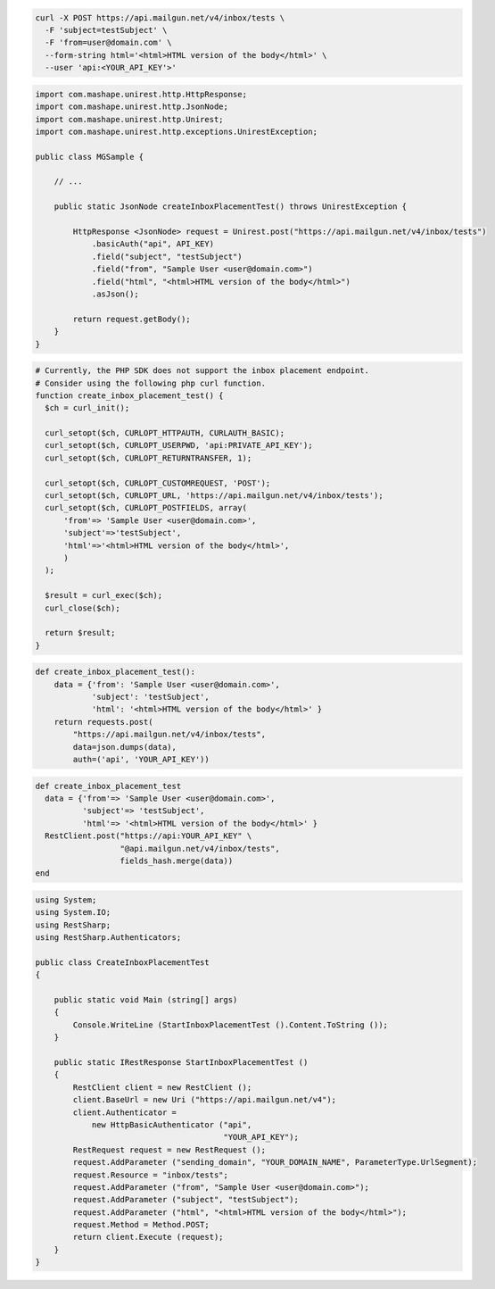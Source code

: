 .. code-block:: bash

  curl -X POST https://api.mailgun.net/v4/inbox/tests \
    -F 'subject=testSubject' \
    -F 'from=user@domain.com' \
    --form-string html='<html>HTML version of the body</html>' \
    --user 'api:<YOUR_API_KEY'>'

.. code-block:: java

 import com.mashape.unirest.http.HttpResponse;
 import com.mashape.unirest.http.JsonNode;
 import com.mashape.unirest.http.Unirest;
 import com.mashape.unirest.http.exceptions.UnirestException;

 public class MGSample {

     // ...

     public static JsonNode createInboxPlacementTest() throws UnirestException {

         HttpResponse <JsonNode> request = Unirest.post("https://api.mailgun.net/v4/inbox/tests")
             .basicAuth("api", API_KEY)
             .field("subject", "testSubject")
             .field("from", "Sample User <user@domain.com>")
             .field("html", "<html>HTML version of the body</html>")
             .asJson();

         return request.getBody();
     }
 }

.. code-block:: php

  # Currently, the PHP SDK does not support the inbox placement endpoint.
  # Consider using the following php curl function.
  function create_inbox_placement_test() {
    $ch = curl_init();

    curl_setopt($ch, CURLOPT_HTTPAUTH, CURLAUTH_BASIC);
    curl_setopt($ch, CURLOPT_USERPWD, 'api:PRIVATE_API_KEY');
    curl_setopt($ch, CURLOPT_RETURNTRANSFER, 1);

    curl_setopt($ch, CURLOPT_CUSTOMREQUEST, 'POST');
    curl_setopt($ch, CURLOPT_URL, 'https://api.mailgun.net/v4/inbox/tests');
    curl_setopt($ch, CURLOPT_POSTFIELDS, array(
        'from'=> 'Sample User <user@domain.com>',
        'subject'=>'testSubject',
        'html'=>'<html>HTML version of the body</html>',
        )
    );

    $result = curl_exec($ch);
    curl_close($ch);

    return $result;
  }

.. code-block:: py

 def create_inbox_placement_test():
     data = {'from': 'Sample User <user@domain.com>',
             'subject': 'testSubject',
             'html': '<html>HTML version of the body</html>' }
     return requests.post(
         "https://api.mailgun.net/v4/inbox/tests",
         data=json.dumps(data),
         auth=('api', 'YOUR_API_KEY'))

.. code-block:: rb

 def create_inbox_placement_test
   data = {'from'=> 'Sample User <user@domain.com>',
           'subject'=> 'testSubject',
           'html'=> '<html>HTML version of the body</html>' }
   RestClient.post("https://api:YOUR_API_KEY" \
                   "@api.mailgun.net/v4/inbox/tests",
                   fields_hash.merge(data))
 end

.. code-block:: csharp

 using System;
 using System.IO;
 using RestSharp;
 using RestSharp.Authenticators;

 public class CreateInboxPlacementTest
 {

     public static void Main (string[] args)
     {
         Console.WriteLine (StartInboxPlacementTest ().Content.ToString ());
     }

     public static IRestResponse StartInboxPlacementTest ()
     {
         RestClient client = new RestClient ();
         client.BaseUrl = new Uri ("https://api.mailgun.net/v4");
         client.Authenticator =
             new HttpBasicAuthenticator ("api",
                                         "YOUR_API_KEY");
         RestRequest request = new RestRequest ();
         request.AddParameter ("sending_domain", "YOUR_DOMAIN_NAME", ParameterType.UrlSegment);
         request.Resource = "inbox/tests";
         request.AddParameter ("from", "Sample User <user@domain.com>");
         request.AddParameter ("subject", "testSubject");
         request.AddParameter ("html", "<html>HTML version of the body</html>");
         request.Method = Method.POST;
         return client.Execute (request);
     }
 }
